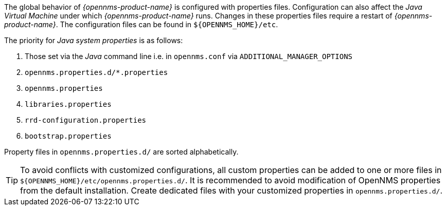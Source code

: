 
// Allow GitHub image rendering
:imagesdir: ../images

The global behavior of _{opennms-product-name}_ is configured with properties files.
Configuration can also affect the _Java Virtual Machine_ under which _{opennms-product-name}_ runs.
Changes in these properties files require a restart of _{opennms-product-name}_.
The configuration files can be found in `${OPENNMS_HOME}/etc`.

The priority for _Java system properties_ is as follows:

. Those set via the _Java_ command line i.e. in `opennms.conf` via `ADDITIONAL_MANAGER_OPTIONS`
. `opennms.properties.d/*.properties`
. `opennms.properties`
. `libraries.properties`
. `rrd-configuration.properties`
. `bootstrap.properties`

Property files in `opennms.properties.d/` are sorted alphabetically.

TIP: To avoid conflicts with customized configurations, all custom properties can be added to one or more files in `${OPENNMS_HOME}/etc/opennms.properties.d/`.
     It is recommended to avoid modification of OpenNMS properties from the default installation.
     Create dedicated files with your customized properties in `opennms.properties.d/`.
